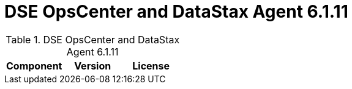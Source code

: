 = DSE OpsCenter and DataStax Agent 6.1.11

//shortdesc: Third-party software licensed for DSE OpsCenter and DataStax Agent 6.1.11.

.DSE OpsCenter and DataStax Agent 6.1.11
[cols=3*]
|===
|*Component* | *Version* | *License*

|===
